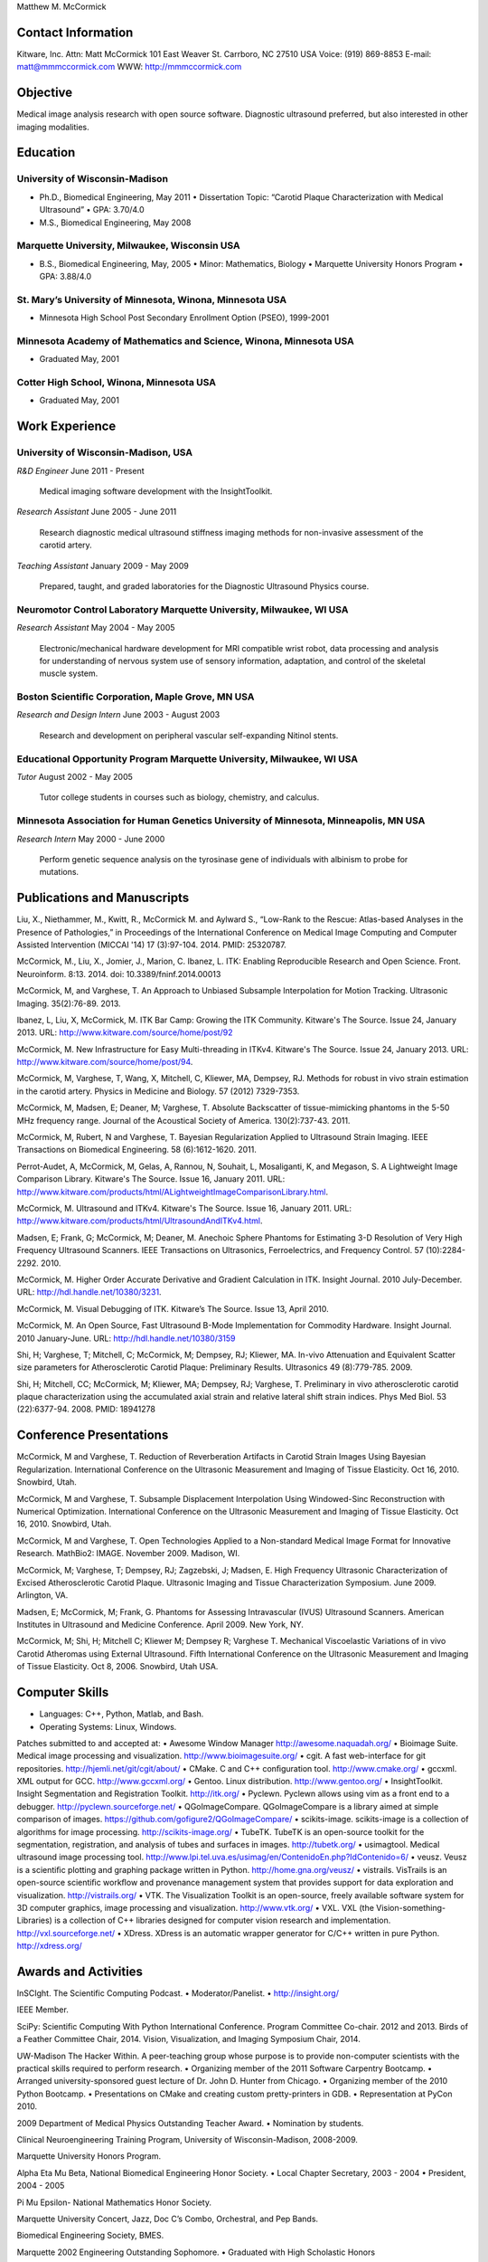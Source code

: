 Matthew M. McCormick

Contact Information
===================

Kitware, Inc.
Attn: Matt McCormick
101 East Weaver St.
Carrboro, NC 27510 USA
Voice: (919) 869-8853
E-mail: matt@mmmccormick.com
WWW: http://mmmccormick.com


Objective
=========

Medical image analysis research with open source software. Diagnostic ultrasound
preferred, but also interested in other imaging modalities.


Education
=========

University of Wisconsin-Madison
-------------------------------

- Ph.D., Biomedical Engineering, May 2011
  • Dissertation Topic: “Carotid Plaque Characterization with Medical Ultrasound”
  • GPA: 3.70/4.0
- M.S., Biomedical Engineering, May 2008

Marquette University, Milwaukee, Wisconsin USA
----------------------------------------------

- B.S., Biomedical Engineering, May, 2005
  • Minor: Mathematics, Biology
  • Marquette University Honors Program
  • GPA: 3.88/4.0

St. Mary’s University of Minnesota, Winona, Minnesota USA
----------------------------------------------------------

- Minnesota High School Post Secondary Enrollment Option (PSEO), 1999-2001

Minnesota Academy of Mathematics and Science, Winona, Minnesota USA
-------------------------------------------------------------------

- Graduated May, 2001

Cotter High School, Winona, Minnesota USA
-----------------------------------------

- Graduated May, 2001


Work Experience
===============

University of Wisconsin-Madison, USA
------------------------------------

*R&D Engineer*       June 2011 - Present

  Medical imaging software development with the InsightToolkit.

*Research Assistant* June 2005 - June 2011

  Research diagnostic medical ultrasound stiffness imaging methods for
  non-invasive assessment of the carotid artery.

*Teaching Assistant* January 2009 - May 2009

  Prepared, taught, and graded laboratories for the Diagnostic Ultrasound
  Physics course.


Neuromotor Control Laboratory Marquette University, Milwaukee, WI USA
---------------------------------------------------------------------

*Research Assistant* May 2004 - May 2005

  Electronic/mechanical hardware development for MRI compatible wrist robot,
  data processing and analysis for understanding of nervous system use of
  sensory information, adaptation, and control of the skeletal muscle system.


Boston Scientiﬁc Corporation, Maple Grove, MN USA
--------------------------------------------------

*Research and Design Intern* June 2003 - August 2003

  Research and development on peripheral vascular self-expanding Nitinol stents.


Educational Opportunity Program Marquette University, Milwaukee, WI USA
-----------------------------------------------------------------------

*Tutor* August 2002 - May 2005

  Tutor college students in courses such as biology, chemistry, and calculus.


Minnesota Association for Human Genetics University of Minnesota, Minneapolis, MN USA
-------------------------------------------------------------------------------------

*Research Intern* May 2000 - June 2000

  Perform genetic sequence analysis on the tyrosinase gene of individuals with
  albinism to probe for mutations.


Publications and Manuscripts
============================

Liu, X., Niethammer, M., Kwitt, R., McCormick M. and Aylward S., “Low-Rank to the
Rescue: Atlas-based Analyses in the Presence of Pathologies,” in Proceedings of
the International Conference on Medical Image Computing and Computer Assisted
Intervention (MICCAI '14) 17 (3):97-104. 2014. PMID: 25320787.

McCormick, M., Liu, X., Jomier, J., Marion, C. Ibanez, L. ITK: Enabling
Reproducible Research and Open Science.  Front. Neuroinform. 8:13. 2014. doi:
10.3389/fninf.2014.00013

McCormick, M, and Varghese, T.  An Approach to Unbiased Subsample Interpolation
for Motion Tracking.  Ultrasonic Imaging.  35(2):76-89.  2013.

Ibanez, L, Liu, X, McCormick, M.  ITK Bar Camp: Growing the ITK Community.  Kitware's
The Source.  Issue 24, January 2013.  URL: http://www.kitware.com/source/home/post/92

McCormick, M.  New Infrastructure for Easy Multi-threading in ITKv4.  Kitware's
The Source.  Issue 24, January 2013.  URL: http://www.kitware.com/source/home/post/94.

McCormick, M, Varghese, T, Wang, X, Mitchell, C, Kliewer, MA, Dempsey, RJ.
Methods for robust in vivo strain estimation in the carotid artery.
Physics in Medicine and Biology. 57 (2012) 7329-7353.

McCormick, M, Madsen, E; Deaner, M; Varghese, T.  Absolute Backscatter
of tissue-mimicking phantoms in the 5-50 MHz frequency range.
Journal of the Acoustical Society of America.  130(2):737-43. 2011.

McCormick, M, Rubert, N and Varghese, T.  Bayesian Regularization Applied to
Ultrasound Strain Imaging.  IEEE Transactions on Biomedical Engineering.
58 (6):1612-1620.  2011.

Perrot-Audet, A, McCormick, M, Gelas, A, Rannou, N, Souhait, L, Mosaliganti, K,
and Megason, S.  A Lightweight Image Comparison Library.  Kitware's The Source.
Issue 16, January 2011.
URL: http://www.kitware.com/products/html/ALightweightImageComparisonLibrary.html.

McCormick, M.  Ultrasound and ITKv4.  Kitware's The Source.  Issue 16, January
2011.  URL: http://www.kitware.com/products/html/UltrasoundAndITKv4.html.

Madsen, E; Frank, G; McCormick, M; Deaner, M.  Anechoic Sphere Phantoms for
Estimating 3-D Resolution of Very High Frequency Ultrasound Scanners.
IEEE Transactions on Ultrasonics, Ferroelectrics, and Frequency Control. 57
(10):2284-2292. 2010.

McCormick, M.  Higher Order Accurate Derivative and Gradient Calculation in ITK.
Insight Journal.  2010 July-December.  URL: http://hdl.handle.net/10380/3231.

McCormick, M. Visual Debugging of ITK. Kitware’s The Source. Issue 13, April
2010.

McCormick, M. An Open Source, Fast Ultrasound B-Mode Implementation for
Commodity Hardware. Insight Journal. 2010 January-June. URL:
http://hdl.handle.net/10380/3159

Shi, H; Varghese, T; Mitchell, C; McCormick, M; Dempsey, RJ; Kliewer, MA.
In-vivo Attenuation and Equivalent Scatter size parameters for Atherosclerotic
Carotid Plaque: Preliminary Results. Ultrasonics 49 (8):779-785. 2009.

Shi, H; Mitchell, CC; McCormick, M; Kliewer, MA; Dempsey, RJ; Varghese, T.
Preliminary in vivo atherosclerotic carotid plaque characterization using the
accumulated axial strain and relative lateral shift strain indices. Phys Med
Biol. 53 (22):6377-94. 2008. PMID: 18941278


Conference Presentations
========================

McCormick, M and Varghese, T. Reduction of Reverberation Artifacts in Carotid
Strain Images Using Bayesian Regularization. International Conference on the
Ultrasonic Measurement and Imaging of Tissue Elasticity. Oct 16, 2010. Snowbird,
Utah.

McCormick, M and Varghese, T. Subsample Displacement Interpolation Using
Windowed-Sinc Reconstruction with Numerical Optimization. International
Conference on the Ultrasonic Measurement and Imaging of Tissue Elasticity. Oct
16, 2010. Snowbird, Utah.

McCormick, M and Varghese, T. Open Technologies Applied to a Non-standard
Medical Image Format for Innovative Research. MathBio2: IMAGE. November 2009.
Madison, WI.

McCormick, M; Varghese, T; Dempsey, RJ; Zagzebski, J; Madsen, E. High Frequency
Ultrasonic Characterization of Excised Atherosclerotic Carotid Plaque.
Ultrasonic Imaging and Tissue Characterization Symposium. June 2009. Arlington,
VA.

Madsen, E; McCormick, M; Frank, G. Phantoms for Assessing Intravascular (IVUS)
Ultrasound Scanners. American Institutes in Ultrasound and Medicine Conference.
April 2009. New York, NY.

McCormick, M; Shi, H; Mitchell C; Kliewer M; Dempsey R; Varghese T. Mechanical
Viscoelastic Variations of in vivo Carotid Atheromas using External Ultrasound.
Fifth International Conference on the Ultrasonic Measurement and Imaging of
Tissue Elasticity. Oct 8, 2006. Snowbird, Utah USA.


Computer Skills
===============

• Languages: C++, Python, Matlab, and Bash.
• Operating Systems: Linux, Windows.

Patches submitted to and accepted at:
• Awesome Window Manager http://awesome.naquadah.org/
• Bioimage Suite. Medical image processing and visualization. http://www.bioimagesuite.org/
• cgit. A fast web-interface for git repositories. http://hjemli.net/git/cgit/about/
• CMake. C and C++ conﬁguration tool. http://www.cmake.org/
• gccxml. XML output for GCC. http://www.gccxml.org/
• Gentoo. Linux distribution. http://www.gentoo.org/
• InsightToolkit. Insight Segmentation and Registration Toolkit. http://itk.org/
• Pyclewn. Pyclewn allows using vim as a front end to a debugger. http://pyclewn.sourceforge.net/
• QGoImageCompare.  QGoImageCompare is a library aimed at simple comparison of images.  https://github.com/gofigure2/QGoImageCompare/
• scikits-image.  scikits-image is a collection of algorithms for image processing.  http://scikits-image.org/
• TubeTK.  TubeTK is an open-source toolkit for the segmentation, registration, and analysis of tubes and surfaces in images.  http://tubetk.org/
• usimagtool. Medical ultrasound image processing tool. http://www.lpi.tel.uva.es/usimag/en/ContenidoEn.php?IdContenido=6/
• veusz. Veusz is a scientiﬁc plotting and graphing package written in Python. http://home.gna.org/veusz/
• vistrails. VisTrails is an open-source scientiﬁc workﬂow and provenance management system that provides support for data exploration and visualization. http://vistrails.org/
• VTK. The Visualization Toolkit is an open-source, freely available software system for 3D computer graphics, image processing and visualization.  http://www.vtk.org/
• VXL.  VXL (the Vision-something-Libraries) is a collection of C++ libraries designed for computer vision research and implementation.  http://vxl.sourceforge.net/
• XDress.  XDress is an automatic wrapper generator for C/C++ written in pure Python.  http://xdress.org/


Awards and Activities
=====================

InSCIght.  The Scientific Computing Podcast.  
• Moderator/Panelist.
• http://insight.org/

IEEE Member.

SciPy: Scientific Computing With Python International Conference.  Program
Committee Co-chair. 2012 and 2013. Birds of a Feather Committee Chair, 2014.
Vision, Visualization, and Imaging Symposium Chair, 2014.

UW-Madison The Hacker Within. A peer-teaching group whose purpose is to provide
non-computer scientists with the practical skills required to perform research.
• Organizing member of the 2011 Software Carpentry Bootcamp.
• Arranged university-sponsored guest lecture of Dr. John D. Hunter from Chicago.
• Organizing member of the 2010 Python Bootcamp.
• Presentations on CMake and creating custom pretty-printers in GDB.
• Representation at PyCon 2010.

2009 Department of Medical Physics Outstanding Teacher Award.
• Nomination by students.

Clinical Neuroengineering Training Program, University of Wisconsin-Madison, 2008-2009.

Marquette University Honors Program.

Alpha Eta Mu Beta, National Biomedical Engineering Honor Society.
• Local Chapter Secretary, 2003 - 2004
• President, 2004 - 2005

Pi Mu Epsilon- National Mathematics Honor Society.

Marquette University Concert, Jazz, Doc C’s Combo, Orchestral, and Pep Bands.

Biomedical Engineering Society, BMES.

Marquette 2002 Engineering Outstanding Sophomore.
• Graduated with High Scholastic Honors

Rehabilitation Engineering Research Centers on Accessible Medical Instrumentation.
• First Place in category, Second Place overall for project on Accessible Syringe Dosing 2004-2005
• http://www.eng.mu.edu/wintersj/b18/

